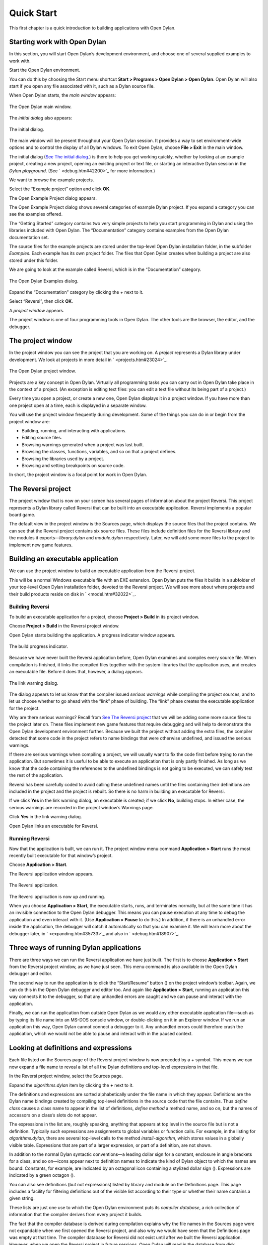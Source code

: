 ***********
Quick Start
***********

This first chapter is a quick introduction to building applications with
Open Dylan.

Starting work with Open Dylan
=============================

In this section, you will start Open Dylan’s development
environment, and choose one of several supplied examples to work with.

Start the Open Dylan environment.

You can do this by choosing the Start menu shortcut **Start >
Programs > Open Dylan > Open Dylan**. Open Dylan will also
start if you open any file associated with it, such as a Dylan source
file.

When Open Dylan starts, the *main window* appears:

.. figure:: ../images/mainwin.png
   :align: center

   The Open Dylan main window.

The *initial dialog* also appears:

.. figure:: ../images/initdlg.png
   :align: center

   The initial dialog.

The main window will be present throughout your Open Dylan session.
It provides a way to set environment-wide options and to control the
display of all Dylan windows. To exit Open Dylan, choose **File >
Exit** in the main window.

The initial dialog (`See The initial dialog. <quick-start.htm#25162>`_)
is there to help you get working quickly, whether by looking at an
example project, creating a new project, opening an existing project or
text file, or starting an interactive Dylan session in the *Dylan
playground*. (See ` <debug.htm#42200>`_ for more information.)

We want to browse the example projects.

Select the “Example project” option and click **OK**.

The Open Example Project dialog appears.

The Open Example Project dialog shows several categories of example
Dylan project. If you expand a category you can see the examples
offered.

The “Getting Started” category contains two very simple projects to help
you start programming in Dylan and using the libraries included with
Open Dylan. The “Documentation” category contains examples from the
Open Dylan documentation set.

The source files for the example projects are stored under the top-level
Open Dylan installation folder, in the subfolder *Examples*. Each
example has its own project folder. The files that Open Dylan
creates when building a project are also stored under this folder.

We are going to look at the example called Reversi, which is in the
“Documentation” category.

.. figure:: ../images/examples-dlg.png
   :align: center

   The Open Dylan Examples dialog.

Expand the “Documentation” category by clicking the *+* next to it.

Select “Reversi”, then click **OK**.

A *project window* appears.

The project window is one of four programming tools in Open Dylan.
The other tools are the browser, the editor, and the debugger.

The project window
==================

In the project window you can see the project that you are working on. A
*project* represents a Dylan library under development. We look at
projects in more detail in ` <projects.htm#23024>`_.

.. figure:: ../images/motproj.png
   :align: center

   The Open Dylan project window.

Projects are a key concept in Open Dylan. Virtually all programming
tasks you can carry out in Open Dylan take place in the context of
a project. (An exception is editing text files: you can edit a text file
without its being part of a project.)

Every time you open a project, or create a new one, Open Dylan
displays it in a project window. If you have more than one project open
at a time, each is displayed in a separate window.

You will use the project window frequently during development. Some of
the things you can do in or begin from the project window are:

-  Building, running, and interacting with applications.
-  Editing source files.
-  Browsing warnings generated when a project was last built.
-  Browsing the classes, functions, variables, and so on that a project
   defines.
-  Browsing the libraries used by a project.
-  Browsing and setting breakpoints on source code.

In short, the project window is a focal point for work in Open
Dylan.

The Reversi project
===================

The project window that is now on your screen has several pages of
information about the project Reversi. This project represents a Dylan
library called Reversi that can be built into an executable application.
Reversi implements a popular board game.

The default view in the project window is the Sources page, which
displays the source files that the project contains. We can see that the
Reversi project contains six source files. These files include
definition files for the Reversi library and the modules it
exports—*library.dylan* and *module.dylan* respectively. Later, we will
add some more files to the project to implement new game features.

Building an executable application
==================================

We can use the project window to build an executable application from
the Reversi project.

This will be a normal Windows executable file with an EXE extension.
Open Dylan puts the files it builds in a subfolder of your
top-level Open Dylan installation folder, devoted to the Reversi
project. We will see more about where projects and their build products
reside on disk in ` <model.htm#32022>`_.

Building Reversi
----------------

To build an executable application for a project, choose **Project >
Build** in its project window.

Choose **Project > Build** in the Reversi project window.

Open Dylan starts building the application. A progress indicator
window appears.

.. figure:: ../images/prog-dlg.png
   :align: center

   The build progress indicator.

Because we have never built the Reversi application before, Open
Dylan examines and compiles every source file. When compilation is
finished, it links the compiled files together with the system libraries
that the application uses, and creates an executable file. Before it
does that, however, a dialog appears.

.. figure:: ../images/linkqn.png
   :align: center

   The link warning dialog.

The dialog appears to let us know that the compiler issued *serious
warnings* while compiling the project sources, and to let us choose
whether to go ahead with the “link” phase of building. The “link” phase
creates the executable application for the project.

Why are there serious warnings? Recall from `See The Reversi
project <quick-start.htm#14321>`_ that we will be adding some more
source files to the project later on. These files implement new game
features that require debugging and will help to demonstrate the
Open Dylan development environment further. Because we built the
project without adding the extra files, the compiler detected that some
code in the project refers to name bindings that were otherwise
undefined, and issued the serious warnings.

If there are serious warnings when compiling a project, we will usually
want to fix the code first before trying to run the application. But
sometimes it is useful to be able to execute an application that is only
partly finished. As long as we know that the code containing the
references to the undefined bindings is not going to be executed, we can
safely test the rest of the application.

Reversi has been carefully coded to avoid calling these undefined names
until the files containing their definitions are included in the project
and the project is rebuilt. So there is no harm in building an
executable for Reversi.

If we click **Yes** in the link warning dialog, an executable is created;
if we click **No**, building stops. In either case, the serious warnings
are recorded in the project window’s Warnings page.

Click **Yes** in the link warning dialog.

Open Dylan links an executable for Reversi.

Running Reversi
---------------

Now that the application is built, we can run it. The project window
menu command **Application > Start** runs the most recently built
executable for that window’s project.

Choose **Application > Start**.

The Reversi application window appears.

.. figure:: ../images/othgame.png
   :align: center

   The Reversi application.

The Reversi application is now up and running.

When you choose **Application > Start**, the executable starts, runs, and
terminates normally, but at the same time it has an invisible connection
to the Open Dylan debugger. This means you can pause execution at
any time to debug the application and even interact with it. (Use
**Application > Pause** to do this.) In addition, if there is an unhandled
error inside the application, the debugger will catch it automatically
so that you can examine it. We will learn more about the debugger later,
in ` <expanding.htm#35733>`_ and also in ` <debug.htm#18907>`_.

Three ways of running Dylan applications
========================================

There are three ways we can run the Reversi application we have just
built. The first is to choose **Application > Start** from the Reversi
project window, as we have just seen. This menu command is also
available in the Open Dylan debugger and editor.

The second way to run the application is to click the “Start/Resume”
button (|image0|) on the project window’s toolbar. Again, we can do
this in the Open Dylan debugger and editor too. And again like
**Application > Start**, running an application this way connects it to
the debugger, so that any unhandled errors are caught and we can pause
and interact with the application.

Finally, we can run the application from outside Open Dylan as we
would any other executable application file—such as by typing its file
name into an MS-DOS console window, or double-clicking on it in an
Explorer window. If we run an application this way, Open Dylan
cannot connect a debugger to it. Any unhandled errors could therefore
crash the application, which we would not be able to pause and interact
with in the paused context.

Looking at definitions and expressions
======================================

Each file listed on the Sources page of the Reversi project window is
now preceded by a *+* symbol. This means we can now expand a file name
to reveal a list of all the Dylan definitions and top-level expressions
in that file.

In the Reversi project window, select the Sources page.

Expand the *algorithms.dylan* item by clicking the **+** next to it.

The definitions and expressions are sorted alphabetically under the file
name in which they appear. Definitions are the Dylan name bindings
created by compiling top-level definitions in the source code that the
file contains. Thus *define class* causes a class name to appear in
the list of definitions, *define method* a method name, and so on, but
the names of accessors on a class’s slots do not appear.

The expressions in the list are, roughly speaking, anything that appears
at top level in the source file but is not a definition. Typically such
expressions are assignments to global variables or function calls. For
example, in the listing for *algorithms.dylan*, there are several
top-level calls to the method *install-algorithm*, which stores values
in a globally visible table. Expressions that are part of a larger
expression, or part of a definition, are not shown.

In addition to the normal Dylan syntactic conventions—a leading dollar
sign for a constant, enclosure in angle brackets for a class, and so
on—icons appear next to definition names to indicate the kind of Dylan
object to which the names are bound. Constants, for example, are
indicated by an octagonal icon containing a stylized dollar sign
(|image1|). Expressions are indicated by a green octagon (|image2|).

You can also see definitions (but not expressions) listed by library and
module on the Definitions page. This page includes a facility for
filtering definitions out of the visible list according to their type or
whether their name contains a given string.

These lists are just one use to which the Open Dylan environment
puts its *compiler database*, a rich collection of information that the
compiler derives from every project it builds.

The fact that the compiler database is derived during compilation
explains why the file names in the Sources page were not expandable when
we first opened the Reversi project, and also why we would have seen
that the Definitions page was empty at that time. The compiler database
for Reversi did not exist until after we built the Reversi application.
However, when we open the Reversi project in future sessions, Open
Dylan will read in the database from disk.

Compiler databases are mostly used by the *browser* tool, which we will
look at later. See ` <model.htm#25398>`_ for more details of the
compiler database and ` <browsing.htm#36258>`_ for details of the
browser.

Building DLLs
=============

By default, Open Dylan projects are built into executable
applications (.EXE files), but with a simple setting we make them be
built into dynamic-link libraries (.DLL files).

This option is just one that we can change in the project window’s
**Project > Settings** dialog. From that dialog we can also set compiler
optimizations, project version information, and command-line arguments
for console applications. For more details, see
` <projects.htm#32945>`_.

Making changes to an application
================================

We will now make a change to the Reversi application. We are going to
add a new feature that allows someone playing Reversi to change the
shape of the pieces.

If you look at the Reversi application again now, you will see that some
of the commands on the *Options* menu—*Circles*, *Squares* and
*Triangles* —are unavailable. Our changes will enable these items.

Among the Reversi example files, there is a prepared Dylan source file
with the changes we need for this new piece-shapes code. It is not yet a
part of the project, so to incorporate it into our Reversi application,
we must add it to the project.

Exit Reversi by selecting **File > Exit** from the Reversi application
window.

You can also tell the environment to terminate a running application
using **Application > Stop** or the project window’s stop button (|image3|
). When you ask to terminate an application in this way, the environment
asks you for confirmation, to prevent application state being lost by
accident.

In the Reversi project window, select the Sources page.

The positions of files in the sources list are important. The last file
in the list should always be the file that contains the code that starts
the application running. Unlike C or Java, Dylan does not require us to
write a function of a predetermined name in order to start an
application. We simply make the last piece of code in the last source
file an expression that does something with all the Dylan definitions
that the source files contain.

In the Reversi project, *start-reversi.dylan* contains the code that
starts the application and so must be at the bottom of the source file
list. We want the file we are going to add to appear between
*board.dylan* and *start-reversi.dylan*.

Select *board.dylan*.

Choose **Project > Insert File**.

The Insert File into Project dialog appears.

In the Insert File into Project dialog, select *piece-shapes.dylan* and
click **Open**.

Open Dylan adds *piece-shapes.dylan* below *board.dylan*.

Now that *piece-shapes.dylan* is part of the sources that will be used
to build the Reversi application, we can rebuild the executable.

Choose **Project > Build** in the Reversi project window.

Open Dylan builds the application again.

This time, Open Dylan compiles only one file: *piece-shapes.dylan*.
No changes had been made to the existing source files, so it did not
need to recompile them. It simply linked the existing compiled files
with the new one to make the new executable.

This incremental compilation feature can save a lot of time during
development, when you want to rebuild your application after a small
change in order to test its effects. Open Dylan automatically works
out which files it needs to recompile and which it does not. The
compiler also updates a project’s database during incremental
compilation.

When compilation of *piece-shapes.dylan* is complete, there are still
some serious warnings. The link warning dialog appears to ask you to
confirm that you want to link an executable for Reversi.

Click **Yes** in the link warning dialog.

We can now run the new version of Reversi.

Choose **Application > Start** in the Reversi project window.

A new Reversi application window appears.

In the Reversi application, select the *Options* menu.

Thanks to our compiling the changes to the project, the *Circles*,
*Squares*, and *Triangles* items are now available:

.. figure:: ../images/othmen.png
   :align: center

   The Reversi application’s *Options* menu after the code changes.

Choose **Squares**.

The Reversi application updates the board, laying the pieces out again
as squares rather than circles.

.. figure:: ../images/othsquares.png
   :align: center

   The Reversi application with square pieces.

.. |image0| image:: ../images/play.png
.. |image1| image:: ../images/constant.png
.. |image2| image:: ../images/expression.png
.. |image3| image:: ../images/stopbutton.png
